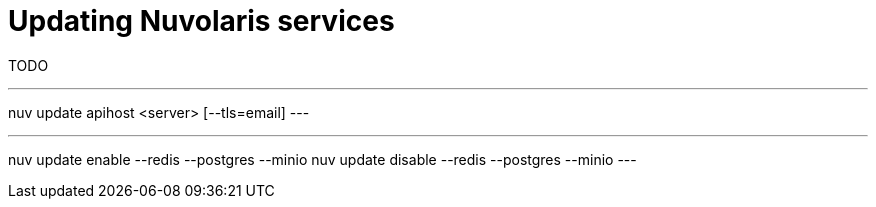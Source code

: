 = Updating Nuvolaris services

TODO

---
nuv update apihost <server> [--tls=email]
---

---
nuv update enable --redis --postgres --minio 
nuv update disable --redis --postgres --minio 
---
